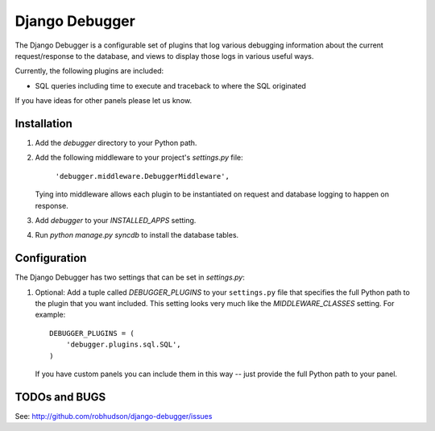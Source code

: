 ===============
Django Debugger
===============

The Django Debugger is a configurable set of plugins that log various debugging
information about the current request/response to the database, and views to
display those logs in various useful ways.

Currently, the following plugins are included:

- SQL queries including time to execute and traceback to where the SQL
  originated

If you have ideas for other panels please let us know.

Installation
============

#. Add the `debugger` directory to your Python path.

#. Add the following middleware to your project's `settings.py` file:

	``'debugger.middleware.DebuggerMiddleware',``

   Tying into middleware allows each plugin to be instantiated on request and
   database logging to happen on response.

#. Add `debugger` to your `INSTALLED_APPS` setting.

#. Run `python manage.py syncdb` to install the database tables.

Configuration
=============

The Django Debugger has two settings that can be set in `settings.py`:

#. Optional: Add a tuple called `DEBUGGER_PLUGINS` to your ``settings.py`` file
   that specifies the full Python path to the plugin that you want included.
   This setting looks very much like the `MIDDLEWARE_CLASSES` setting.  For
   example::

	DEBUGGER_PLUGINS = (
	    'debugger.plugins.sql.SQL',
	)

   If you have custom panels you can include them in this way -- just provide
   the full Python path to your panel.

TODOs and BUGS
==============
See: http://github.com/robhudson/django-debugger/issues
